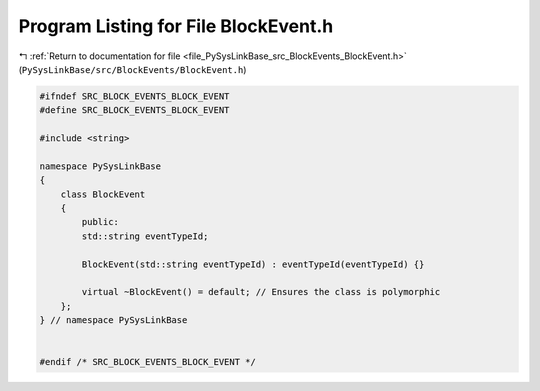 
.. _program_listing_file_PySysLinkBase_src_BlockEvents_BlockEvent.h:

Program Listing for File BlockEvent.h
=====================================

|exhale_lsh| :ref:`Return to documentation for file <file_PySysLinkBase_src_BlockEvents_BlockEvent.h>` (``PySysLinkBase/src/BlockEvents/BlockEvent.h``)

.. |exhale_lsh| unicode:: U+021B0 .. UPWARDS ARROW WITH TIP LEFTWARDS

.. code-block:: cpp

   #ifndef SRC_BLOCK_EVENTS_BLOCK_EVENT
   #define SRC_BLOCK_EVENTS_BLOCK_EVENT
   
   #include <string>
   
   namespace PySysLinkBase
   {
       class BlockEvent
       {
           public:
           std::string eventTypeId;
   
           BlockEvent(std::string eventTypeId) : eventTypeId(eventTypeId) {}
   
           virtual ~BlockEvent() = default; // Ensures the class is polymorphic
       };
   } // namespace PySysLinkBase
   
   
   #endif /* SRC_BLOCK_EVENTS_BLOCK_EVENT */
